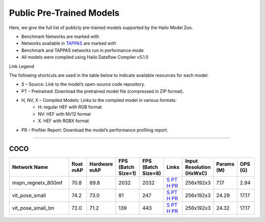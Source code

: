 
Public Pre-Trained Models
=========================

.. |rocket| image:: ../../images/rocket.png
  :width: 18

.. |star| image:: ../../images/star.png
  :width: 18

Here, we give the full list of publicly pre-trained models supported by the Hailo Model Zoo.

* Benchmark Networks are marked with |rocket|
* Networks available in `TAPPAS <https://github.com/hailo-ai/tappas>`_ are marked with |star|
* Benchmark and TAPPAS  networks run in performance mode
* All models were compiled using Hailo Dataflow Compiler v5.1.0

Link Legend

The following shortcuts are used in the table below to indicate available resources for each model:

* S – Source: Link to the model’s open-source code repository.
* PT – Pretrained: Download the pretrained model file (compressed in ZIP format).
* H, NV, X – Compiled Models: Links to the compiled model in various formats:
            * H: regular HEF with RGB format
            * NV: HEF with NV12 format
            * X: HEF with RGBX format

* PR – Profiler Report: Download the model’s performance profiling report.



.. _Single Person Pose Estimation:

-----------------------------

COCO
^^^^

.. list-table::
   :widths: 31 9 7 11 9 8 8 8 9
   :header-rows: 1

   * - Network Name
     - float mAP
     - Hardware mAP
     - FPS (Batch Size=1)
     - FPS (Batch Size=8)
     - Links
     - Input Resolution (HxWxC)
     - Params (M)
     - OPS (G)      
   * - mspn_regnetx_800mf  |star| 
     - 70.8
     - 69.8
     - 2032
     - 2032
     - `S <https://github.com/open-mmlab/mmpose>`_ `PT <https://hailo-model-zoo.s3.eu-west-2.amazonaws.com/SinglePersonPoseEstimation/mspn_regnetx_800mf/pretrained/2022-07-12/mspn_regnetx_800mf.zip>`_ `H <https://hailo-model-zoo.s3.eu-west-2.amazonaws.com/ModelZoo/Compiled/v5.1.0/hailo15h/mspn_regnetx_800mf.hef>`_ `PR <https://hailo-model-zoo.s3.eu-west-2.amazonaws.com/ModelZoo/Compiled/v5.1.0/hailo15h/mspn_regnetx_800mf_profiler_results_compiled.html>`_
     - 256x192x3
     - 7.17
     - 2.94    
   * - vit_pose_small   
     - 74.2
     - 73.0
     - 81
     - 247
     - `S <https://github.com/ViTAE-Transformer/ViTPose>`_ `PT <https://hailo-model-zoo.s3.eu-west-2.amazonaws.com/SinglePersonPoseEstimation/vit/vit_pose_small/pretrained/2023-11-14/vit_pose_small.zip>`_ `H <https://hailo-model-zoo.s3.eu-west-2.amazonaws.com/ModelZoo/Compiled/v5.1.0/hailo15h/vit_pose_small.hef>`_ `PR <https://hailo-model-zoo.s3.eu-west-2.amazonaws.com/ModelZoo/Compiled/v5.1.0/hailo15h/vit_pose_small_profiler_results_compiled.html>`_
     - 256x192x3
     - 24.29
     - 17.17    
   * - vit_pose_small_bn   
     - 72.0
     - 71.2
     - 139
     - 443
     - `S <https://github.com/ViTAE-Transformer/ViTPose>`_ `PT <https://hailo-model-zoo.s3.eu-west-2.amazonaws.com/SinglePersonPoseEstimation/vit/vit_pose_small_bn/pretrained/2023-07-20/vit_pose_small_bn.zip>`_ `H <https://hailo-model-zoo.s3.eu-west-2.amazonaws.com/ModelZoo/Compiled/v5.1.0/hailo15h/vit_pose_small_bn.hef>`_ `PR <https://hailo-model-zoo.s3.eu-west-2.amazonaws.com/ModelZoo/Compiled/v5.1.0/hailo15h/vit_pose_small_bn_profiler_results_compiled.html>`_
     - 256x192x3
     - 24.32
     - 17.17
